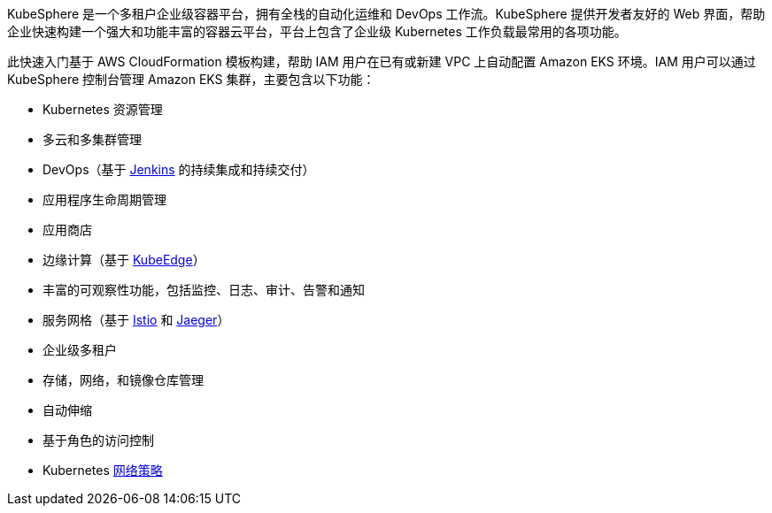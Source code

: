 // Replace the content in <>
// Briefly describe the software. Use consistent and clear branding. 
// Include the benefits of using the software on AWS, and provide details on usage scenarios.

KubeSphere 是一个多租户企业级容器平台，拥有全栈的自动化运维和 DevOps 工作流。KubeSphere 提供开发者友好的 Web 界面，帮助企业快速构建一个强大和功能丰富的容器云平台，平台上包含了企业级 Kubernetes 工作负载最常用的各项功能。

此快速入门基于 AWS CloudFormation 模板构建，帮助 IAM 用户在已有或新建 VPC 上自动配置 Amazon EKS 环境。IAM 用户可以通过 KubeSphere 控制台管理 Amazon EKS 集群，主要包含以下功能：

* Kubernetes 资源管理
* 多云和多集群管理
* DevOps（基于 https://www.jenkins.io/[Jenkins^] 的持续集成和持续交付）
* 应用程序生命周期管理
* 应用商店
* 边缘计算（基于 https://kubeedge.io/zh/[KubeEdge^]）
* 丰富的可观察性功能，包括监控、日志、审计、告警和通知
* 服务网格（基于 https://istio.io/[Istio^] 和 https://www.jaegertracing.io/[Jaeger^]）
* 企业级多租户
* 存储，网络，和镜像仓库管理
* 自动伸缩
* 基于角色的访问控制
* Kubernetes https://kubernetes.io/docs/concepts/services-networking/network-policies/[网络策略^]
